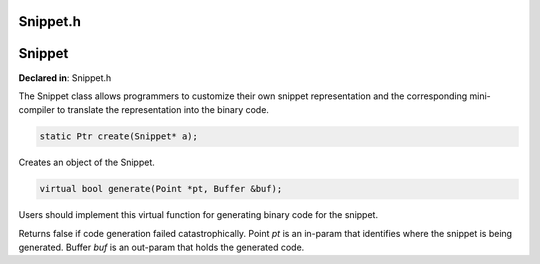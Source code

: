 Snippet.h
=========

.. cpp:namespace:: Dyninst::patchAPI

Snippet
=======

**Declared in**: Snippet.h

The Snippet class allows programmers to customize their own snippet
representation and the corresponding mini-compiler to translate the
representation into the binary code.

.. code-block:: cpp
    
    static Ptr create(Snippet* a);

Creates an object of the Snippet.

.. code-block:: cpp
    
    virtual bool generate(Point *pt, Buffer &buf);

Users should implement this virtual function for generating binary code
for the snippet.

Returns false if code generation failed catastrophically. Point *pt* is
an in-param that identifies where the snippet is being generated. Buffer
*buf* is an out-param that holds the generated code.